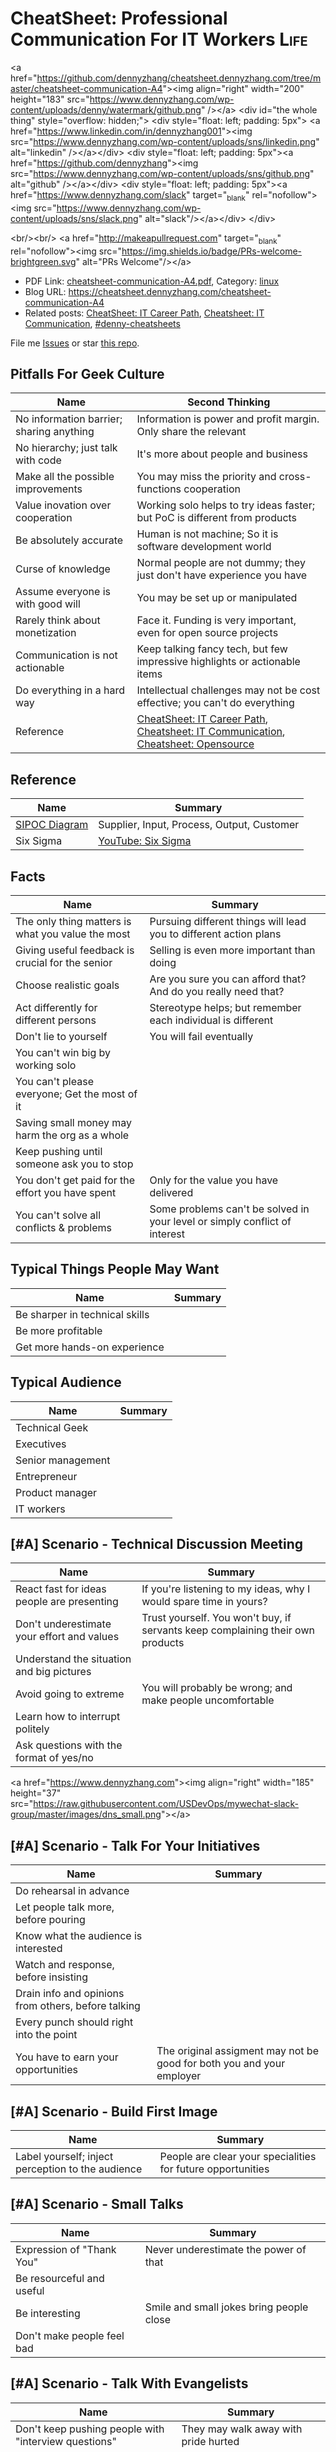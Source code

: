 * CheatSheet: Professional Communication For IT Workers                :Life:
:PROPERTIES:
:type:     communication
:export_file_name: cheatsheet-communication-A4.pdf
:END:

#+BEGIN_EXPORT HTML
<a href="https://github.com/dennyzhang/cheatsheet.dennyzhang.com/tree/master/cheatsheet-communication-A4"><img align="right" width="200" height="183" src="https://www.dennyzhang.com/wp-content/uploads/denny/watermark/github.png" /></a>
<div id="the whole thing" style="overflow: hidden;">
<div style="float: left; padding: 5px"> <a href="https://www.linkedin.com/in/dennyzhang001"><img src="https://www.dennyzhang.com/wp-content/uploads/sns/linkedin.png" alt="linkedin" /></a></div>
<div style="float: left; padding: 5px"><a href="https://github.com/dennyzhang"><img src="https://www.dennyzhang.com/wp-content/uploads/sns/github.png" alt="github" /></a></div>
<div style="float: left; padding: 5px"><a href="https://www.dennyzhang.com/slack" target="_blank" rel="nofollow"><img src="https://www.dennyzhang.com/wp-content/uploads/sns/slack.png" alt="slack"/></a></div>
</div>

<br/><br/>
<a href="http://makeapullrequest.com" target="_blank" rel="nofollow"><img src="https://img.shields.io/badge/PRs-welcome-brightgreen.svg" alt="PRs Welcome"/></a>
#+END_HTML

- PDF Link: [[https://github.com/dennyzhang/cheatsheet.dennyzhang.com/blob/master/cheatsheet-communication-A4/cheatsheet-communication-A4.pdf][cheatsheet-communication-A4.pdf]], Category: [[https://cheatsheet.dennyzhang.com/category/linux/][linux]]
- Blog URL: https://cheatsheet.dennyzhang.com/cheatsheet-communication-A4
- Related posts: [[https://cheatsheet.dennyzhang.com/cheatsheet-it-career-A4][CheatSheet: IT Career Path]], [[https://cheatsheet.dennyzhang.com/cheatsheet-communication-A4][Cheatsheet: IT Communication]], [[https://github.com/topics/denny-cheatsheets][#denny-cheatsheets]]

File me [[https://github.com/dennyzhang/cheatsheet-health-A4/issues][Issues]] or star [[https://github.com/DennyZhang/cheatsheet-health-A4][this repo]].
** Pitfalls For Geek Culture
| Name                                     | Second Thinking                                                                  |
|------------------------------------------+----------------------------------------------------------------------------------|
| No information barrier; sharing anything | Information is power and profit margin. Only share the relevant                  |
| No hierarchy; just talk with code        | It's more about people and business                                              |
| Make all the possible improvements       | You may miss the priority and cross-functions cooperation                        |
| Value inovation over cooperation         | Working solo helps to try ideas faster; but PoC is different from products       |
| Be absolutely accurate                   | Human is not machine; So it is software development world                        |
| Curse of knowledge                       | Normal people are not dummy; they just don't have experience you have            |
| Assume everyone is with good will        | You may be set up or manipulated                                                 |
| Rarely think about monetization          | Face it. Funding is very important, even for open source projects                |
| Communication is not actionable          | Keep talking fancy tech, but few impressive highlights or actionable items       |
| Do everything in a hard way              | Intellectual challenges may not be cost effective; you can't do everything       |
| Reference                                | [[https://cheatsheet.dennyzhang.com/cheatsheet-it-career-A4][CheatSheet: IT Career Path]], [[https://cheatsheet.dennyzhang.com/cheatsheet-communication-A4][Cheatsheet: IT Communication]], [[https://cheatsheet.dennyzhang.com/cheatsheet-opensource-A4][Cheatsheet: Opensource]] |
** Reference
| Name          | Summary                                    |
|---------------+--------------------------------------------|
| [[https://en.wikipedia.org/wiki/SIPOC][SIPOC Diagram]] | Supplier, Input, Process, Output, Customer |
| Six Sigma     | [[https://www.youtube.com/watch?v=wEBPVQ7W2wg][YouTube: Six Sigma]]                         |
** Facts
| Name                                              | Summary                                                                    |
|---------------------------------------------------+----------------------------------------------------------------------------|
| The only thing matters is what you value the most | Pursuing different things will lead you to different action plans          |
| Giving useful feedback is crucial for the senior  | Selling is even more important than doing                                  |
| Choose realistic goals                            | Are you sure you can afford that? And do you really need that?             |
| Act differently for different persons             | Stereotype helps; but remember each individual is different                |
| Don't lie to yourself                             | You will fail eventually                                                   |
| You can't win big by working solo                 |                                                                            |
| You can't please everyone; Get the most of it     |                                                                            |
| Saving small money may harm the org as a whole    |                                                                            |
| Keep pushing until someone ask you to stop        |                                                                            |
| You don't get paid for the effort you have spent  | Only for the value you have delivered                                      |
| You can't solve all conflicts & problems          | Some problems can't be solved in your level or simply conflict of interest |
** Typical Things People May Want
| Name                           | Summary |
|--------------------------------+---------|
| Be sharper in technical skills |         |
| Be more profitable             |         |
| Get more hands-on experience   |         |
** Typical Audience
| Name              | Summary |
|-------------------+---------|
| Technical Geek    |         |
| Executives        |         |
| Senior management |         |
| Entrepreneur      |         |
| Product manager   |         |
| IT workers        |         |
** [#A] Scenario - Technical Discussion Meeting
| Name                                       | Summary                                                                        |
|--------------------------------------------+--------------------------------------------------------------------------------|
| React fast for ideas people are presenting | If you're listening to my ideas, why I would spare time in yours?              |
| Don't underestimate your effort and values | Trust yourself. You won't buy, if servants keep complaining their own products |
| Understand the situation and big pictures  |                                                                                |
| Avoid going to extreme                     | You will probably be wrong; and make people uncomfortable                      |
| Learn how to interrupt politely            |                                                                                |
| Ask questions with the format of yes/no    |                                                                                |
#+BEGIN_EXPORT HTML
<a href="https://www.dennyzhang.com"><img align="right" width="185" height="37" src="https://raw.githubusercontent.com/USDevOps/mywechat-slack-group/master/images/dns_small.png"></a>
#+END_HTML
** [#A] Scenario - Talk For Your Initiatives
| Name                                                | Summary                                                               |
|-----------------------------------------------------+-----------------------------------------------------------------------|
| Do rehearsal in advance                             |                                                                       |
| Let people talk more, before pouring                |                                                                       |
| Know what the audience is interested                |                                                                       |
| Watch and response, before insisting                |                                                                       |
| Drain info and opinions from others, before talking |                                                                       |
| Every punch should right into the point             |                                                                       |
| You have to earn your opportunities                 | The original assigment may not be good for both you and your employer |
** [#A] Scenario - Build First Image
| Name                                              | Summary                                                     |
|---------------------------------------------------+-------------------------------------------------------------|
| Label yourself; inject perception to the audience | People are clear your specialities for future opportunities |
** [#A] Scenario - Small Talks
| Name                       | Summary                                  |
|----------------------------+------------------------------------------|
| Expression of "Thank You"  | Never underestimate the power of that    |
| Be resourceful and useful  |                                          |
| Be interesting             | Smile and small jokes bring people close |
| Don't make people feel bad |                                          |
** [#A] Scenario - Talk With Evangelists
| Name                                                         | Summary                                                       |
|--------------------------------------------------------------+---------------------------------------------------------------|
| Don't keep pushing people with "interview questions"         | They may walk away with pride hurted                          |
| People may not be able to explain problems/solutions clearly | Not everyone have enough broad vision and in-depth experience |
| Ask the right question                                       | To right people, right situation                              |
| Admit your stupidity                                         | Don't hide it                                                 |
| Set examples by taking hard jobs                             | Show your muscle to win the trust and respect                 |
| People want to be super stars                                | Companies would only need that for very few scenarios         |
** Scenario - Decide When To Share
| Name                                                | Summary                                       |
|-----------------------------------------------------+-----------------------------------------------|
| Be cautious to share the most real of your thoughts | It could be a bad thing for everyone involved |
| Only share to relevant people with relevant info    | People may get confused; be less helpful      |
** Scenario - Avoid Getting Emotional
| Name                                                                 | Summary                                     |
|----------------------------------------------------------------------+---------------------------------------------|
| Even if you don't like each other, you two can achieve more together |                                             |
| The world is never fair                                              | Avoid feeling angry, if something is unfair |
** Scenario - Reject Politely
| Name                               | Summary |
|------------------------------------+---------|
| Ask people to create a PR          |         |
| Ignorance is also a valid response |         |
** Scenario - When To Ignore Issues
| Name                                                          | Summary                           |
|---------------------------------------------------------------+-----------------------------------|
| Some improvements may not be that valuable as them seem to be |                                   |
| As long as you're not blocked, don't bother                   | Track but think before escalating |
** Scenario - Shared Responsibilities
| Name                                                                | Summary |
|---------------------------------------------------------------------+---------|
| Don't want to cover other ass, especially when you don't like them  |         |
| The ability to work independently, regardless of existing obstacles |         |
** More Resources
License: Code is licencommunication under [[https://www.dennyzhang.com/wp-content/mit_license.txt][MIT License]].

#+BEGIN_EXPORT HTML
<a href="https://www.dennyzhang.com"><img align="right" width="201" height="268" src="https://raw.githubusercontent.com/USDevOps/mywechat-slack-group/master/images/denny_201706.png"></a>

<a href="https://www.dennyzhang.com"><img align="right" src="https://raw.githubusercontent.com/USDevOps/mywechat-slack-group/master/images/dns_small.png"></a>
#+END_HTML
* org-mode configuration                                           :noexport:
#+STARTUP: overview customtime noalign logdone showall
#+DESCRIPTION: 
#+KEYWORDS: 
#+LATEX_HEADER: \usepackage[margin=0.6in]{geometry}
#+LaTeX_CLASS_OPTIONS: [8pt]
#+LATEX_HEADER: \usepackage[english]{babel}
#+LATEX_HEADER: \usepackage{lastpage}
#+LATEX_HEADER: \usepackage{fancyhdr}
#+LATEX_HEADER: \pagestyle{fancy}
#+LATEX_HEADER: \fancyhf{}
#+LATEX_HEADER: \rhead{Updated: \today}
#+LATEX_HEADER: \rfoot{\thepage\ of \pageref{LastPage}}
#+LATEX_HEADER: \lfoot{\href{https://github.com/dennyzhang/cheatsheet.dennyzhang.com/tree/master/cheatsheet-communication-A4}{GitHub: https://github.com/dennyzhang/cheatsheet.dennyzhang.com/tree/master/cheatsheet-communication-A4}}
#+LATEX_HEADER: \lhead{\href{https://cheatsheet.dennyzhang.com/cheatsheet-slack-A4}{Blog URL: https://cheatsheet.dennyzhang.com/cheatsheet-communication-A4}}
#+AUTHOR: Denny Zhang
#+EMAIL:  denny@dennyzhang.com
#+TAGS: noexport(n)
#+PRIORITIES: A D C
#+OPTIONS:   H:3 num:t toc:nil \n:nil @:t ::t |:t ^:t -:t f:t *:t <:t
#+OPTIONS:   TeX:t LaTeX:nil skip:nil d:nil todo:t pri:nil tags:not-in-toc
#+EXPORT_EXCLUDE_TAGS: exclude noexport
#+SEQ_TODO: TODO HALF ASSIGN | DONE BYPASS DELEGATE CANCELED DEFERRED
#+LINK_UP:   
#+LINK_HOME: 
* #  --8<-------------------------- separator ------------------------>8-- :noexport:
* TODO Scenario: sshd common function                              :noexport:
https://github.com/vmware/pks-ci/pull/440
https://github.com/vmware/pks-ci/pull/441
* TODO Scenario: Two partner solving the problem: nimbus vrops     :noexport:
* TODO Scenario: telmetry bosh propertity issue with non-vsphere env :noexport:
https://raas.gcp.pks-releng.cf-app.com/teams/oratos-vmware/pipelines/vsphere65-nsx23-om23-install-airgap-master/jobs/configure-and-deploy-tile/builds/2
#+BEGIN_EXAMPLE

Task 328 | 07:25:34 | Preparing deployment: Preparing deployment (00:00:06)
Task 328 | 07:25:52 | Error: Unable to render instance groups for deployment. Errors are:
  - Unable to render jobs for instance group 'pivotal-container-service'. Errors are:
    - Unable to render templates for job 'telemetry-server'. Errors are:
      - Error filling in template 'fluentd.sh.erb' (line 8: Can't find property '["billing.db-username"]')
      - Error filling in template 'fluentd.conf.erb' (line 30: Can't find property '["billing.db-username"]')
      - Error filling in template 'post-start.erb' (line 6: Can't find property '["pks-instance-id"]')

Task 328 Started  Tue Dec 25 07:25:34 UTC 2018
Task 328 Finished Tue Dec 25 07:25:52 UTC 2018
Task 328 Duration 00:00:18
Task 328 error


Updating deployment:
  Expected task '328' to succeed but state is 'error'
Exit code 1
===== 2018-12-25 07:25:52 UTC Finished "/usr/local/bin/bosh --no-color --non-interactive --tty --environment=30.0.0.11 --deployment=pivotal-container-service-b6574e107834eb9855aa deploy /var/tempest/workspaces/default/deployments/pivotal-container-service-b6574e107834eb9855aa.yml"; Duration: 19s; Exit Status: 1
Exited with 1.
#+END_EXAMPLE
* TODO Scenario: dev ci is down at Christmas, what I should do?    :noexport:
https://ci.vcna.io/teams/oratos-vmware/pipelines/pks-vrops-release/jobs/run-tests/builds/190
#+BEGIN_EXAMPLE
Error: Server Error
The server encountered a temporary error and could not complete your request.
Please try again in 30 seconds.
#+END_EXAMPLE
* #  --8<-------------------------- separator ------------------------>8-- :noexport:
* Talk with Engineers for Tech                                     :noexport:
- Principles
| Name                         | Summary |
|------------------------------+---------|
| Don't try to do the show off |         |
| Listen and *Ask*             |         |

- Questions To ask
| Name                         | Summary |
|------------------------------+---------|
| Have you tried the tech?     |         |
| Do you know someone related? |         |
| What if ...?                 |         |
* Talk to your non-technical managers                              :noexport:
| Name                       | Summary                              |
|----------------------------+--------------------------------------|
| What and why takes efforts | Earn resource and time for your team |
* #  --8<-------------------------- separator ------------------------>8-- :noexport:
* Local Notes                                                   :noexport:
** Mindset
| Name                                     | Rational |
|------------------------------------------+----------|
| Work on the first priority things! Now!! |          |
| Don't set the limits for yourself        |          |
| Don't set the limits for your teammates  |          |
** [#A] Mistakes                                                   :noexport:
| Name                                                     | Rational                                                  |
|----------------------------------------------------------+-----------------------------------------------------------|
| Avoid strong negative statement directly                 | People may get offended or hurt                           |
| Don't get people false answers, when not sure            | It damages your authority                                 |
| Share the exact match answer. Pause, then add more       | Bring instant value and avoid confusing people            |
| Do you really understand what the audience already know? | People may have the same thinking with slight differences |
| Don't expect people admire your tech hobbies             | People are busy and result-driven                         |
| Addres problems which can be easily solved later         |                                                           |
** TODO Avoid confuse people                                       :noexport:
 #+BEGIN_EXAMPLE
 Lakshmi Gayatri [32 minutes ago]
 Pasted image at 2019-01-11, 11:31 PM

 Denny Zhang [11 minutes ago]
 I have in recent 1.3


 Lakshmi Gayatri [4 minutes ago]
 Thanks @Denny Zhang . I filed a bug for this. Could you fix it? I had to deploy


 Denny Zhang [3 minutes ago]
 I'm not working on this part.

 I just happened to notice the similar error


 Lakshmi Gayatri [3 minutes ago]
 Ok.
 #+END_EXAMPLE
** #  --8<-------------------------- separator ------------------------>8-- :noexport:
** Justify Your Value In Dicussions - Defensive
| Name                                                         | Rational |
|--------------------------------------------------------------+----------|
| Add key observations people have overlooked                  |          |
| Ask good questions to drive conversation to the deeper level |          |
** Lead an engineering team
| Name                                              | Summary                                                             |
|---------------------------------------------------+---------------------------------------------------------------------|
| Trust people                                      |                                                                     |
| Coach junior members for the overview tasks       |                                                                     |
|---------------------------------------------------+---------------------------------------------------------------------|
| Be resonable                                      | You can't be too greedy; Ask people for impossible missions         |
| Be open                                           | Avoid misunderstanding and false guessings                          |
| Wrong goal: clear goal                            | hurt people, and won't benefit you                                  |
| Avoid being greedy                                |                                                                     |
|---------------------------------------------------+---------------------------------------------------------------------|
| Instead of giving instructions, show problems     | Need people to think and understand, or even bring better solutions |
|---------------------------------------------------+---------------------------------------------------------------------|
| Don't buddy co-workers                            | Set the boundary for future tough conversations                     |
| Avoid being blocked by other teams                | Need to identify the alternatives                                   |
| Avoid last minute changes                         |                                                                     |
| Risk management: always has a plan B              |                                                                     |
| Avoid your engineering following useless workflow |                                                                     |
** [#A] Common Dilemas                                             :noexport:
| Name                                                 | Summary                                                 |
|------------------------------------------------------+---------------------------------------------------------|
| I don't want to write down very clear tech documents |                                                         |
| I don't want to give earlier feedback loop           |                                                         |
| People may not know the truth at a deep level        |                                                         |
| Extra wrappers + poor documents confuse people       |                                                         |
| You need to explain your value in their languages    | Sometimes the statement they believe may not make sense |
* TODO within our scope vs out of our scope                        :noexport:
